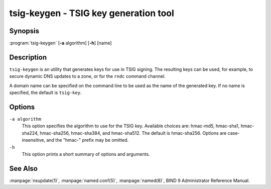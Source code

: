 .. Copyright (C) Internet Systems Consortium, Inc. ("ISC")
..
.. SPDX-License-Identifier: MPL-2.0
..
.. This Source Code Form is subject to the terms of the Mozilla Public
.. License, v. 2.0.  If a copy of the MPL was not distributed with this
.. file, you can obtain one at https://mozilla.org/MPL/2.0/.
..
.. See the COPYRIGHT file distributed with this work for additional
.. information regarding copyright ownership.

.. highlight: console

.. BEWARE: Do not forget to edit also ddns-confgen.rst!

.. _man_tsig-keygen:

tsig-keygen - TSIG key generation tool
--------------------------------------

Synopsis
~~~~~~~~
:program:`tsig-keygen` [**-a** algorithm] [**-h**] [name]

Description
~~~~~~~~~~~

``tsig-keygen`` is an utility that generates keys for use in TSIG signing.
The resulting keys can be used, for example, to secure dynamic DNS updates
to a zone, or for the ``rndc`` command channel.

A domain name can be specified on the command line to be used as the name
of the generated key. If no name is specified, the default is ``tsig-key``.

Options
~~~~~~~

``-a algorithm``
   This option specifies the algorithm to use for the TSIG key. Available
   choices are: hmac-md5, hmac-sha1, hmac-sha224, hmac-sha256, hmac-sha384,
   and hmac-sha512. The default is hmac-sha256. Options are
   case-insensitive, and the "hmac-" prefix may be omitted.

``-h``
   This option prints a short summary of options and arguments.

See Also
~~~~~~~~

:manpage:`nsupdate(1)`, :manpage:`named.conf(5)`, :manpage:`named(8)`, BIND 9 Administrator Reference Manual.
